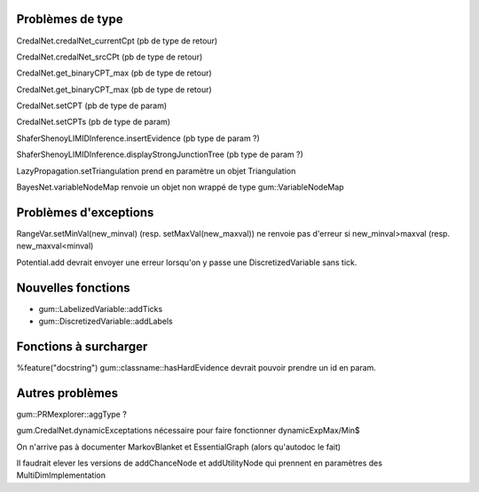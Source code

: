 Problèmes de type
-----------------

CredalNet.credalNet_currentCpt (pb de type de retour)

CredalNet.credalNet_srcCPt (pb de type de retour)

CredalNet.get_binaryCPT_max (pb de type de retour)

CredalNet.get_binaryCPT_max (pb de type de retour)

CredalNet.setCPT (pb de type de param)

CredalNet.setCPTs (pb de type de param)

ShaferShenoyLIMIDInference.insertEvidence (pb type de param ?)

ShaferShenoyLIMIDInference.displayStrongJunctionTree (pb type de param ?)

LazyPropagation.setTriangulation prend en paramètre un objet Triangulation

BayesNet.variableNodeMap renvoie un objet non wrappé de type gum::VariableNodeMap

Problèmes d'exceptions
----------------------

RangeVar.setMinVal(new_minval) (resp. setMaxVal(new_maxval)) ne renvoie pas d'erreur si new_minval>maxval (resp. new_maxval<minval)

Potential.add devrait envoyer une erreur lorsqu'on y passe une DiscretizedVariable sans tick.

Nouvelles fonctions
-------------------

- gum::LabelizedVariable::addTicks

- gum::DiscretizedVariable::addLabels

Fonctions à surcharger
----------------------

%feature("docstring") gum::classname::hasHardEvidence devrait pouvoir prendre un id en param.

Autres problèmes
----------------

gum::PRMexplorer::aggType ?

gum.CredalNet.dynamicExceptations nécessaire pour faire fonctionner dynamicExpMax/Min$

On n'arrive pas à documenter MarkovBlanket et EssentialGraph (alors qu'autodoc le fait)

Il faudrait elever les versions de addChanceNode et addUtilityNode qui prennent en paramètres des MultiDimImplementation